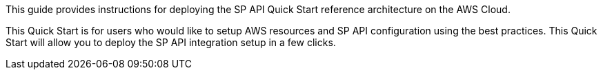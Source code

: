 // Replace the content in <>
// Identify your target audience and explain how/why they would use this Quick Start.
//Avoid borrowing text from third-party websites (copying text from AWS service documentation is fine). Also, avoid marketing-speak, focusing instead on the technical aspect.

This guide provides instructions for deploying the SP API Quick Start reference architecture on the AWS Cloud.

This Quick Start is for users who would like to setup AWS resources and SP API configuration using the best practices. This Quick Start will allow you to deploy the SP API integration setup in a few clicks.

